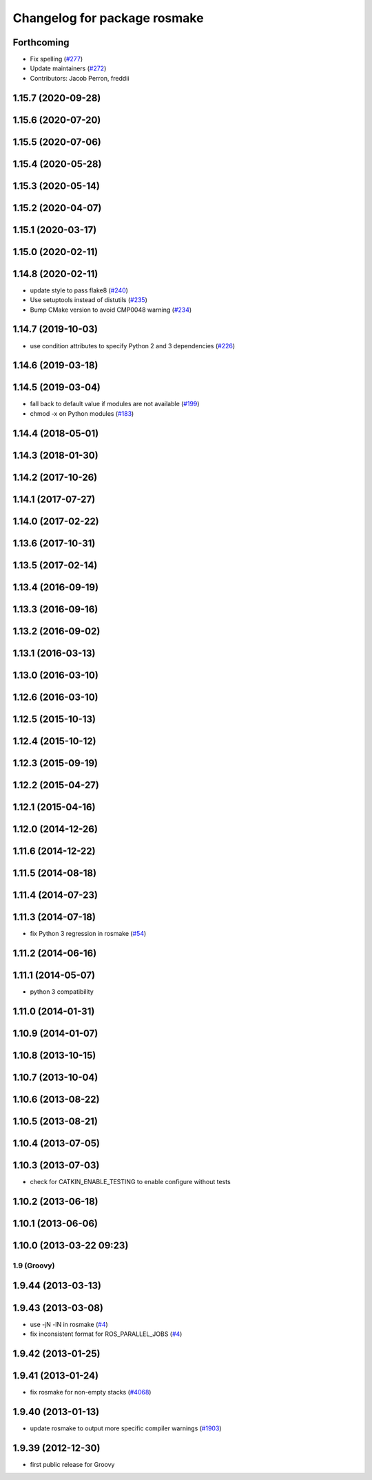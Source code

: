 ^^^^^^^^^^^^^^^^^^^^^^^^^^^^^
Changelog for package rosmake
^^^^^^^^^^^^^^^^^^^^^^^^^^^^^

Forthcoming
-----------
* Fix spelling (`#277 <https://github.com/ros/ros/issues/277>`_)
* Update maintainers (`#272 <https://github.com/ros/ros/issues/272>`_)
* Contributors: Jacob Perron, freddii

1.15.7 (2020-09-28)
-------------------

1.15.6 (2020-07-20)
-------------------

1.15.5 (2020-07-06)
-------------------

1.15.4 (2020-05-28)
-------------------

1.15.3 (2020-05-14)
-------------------

1.15.2 (2020-04-07)
-------------------

1.15.1 (2020-03-17)
-------------------

1.15.0 (2020-02-11)
-------------------

1.14.8 (2020-02-11)
-------------------
* update style to pass flake8 (`#240 <https://github.com/ros/ros/issues/240>`_)
* Use setuptools instead of distutils (`#235 <https://github.com/ros/ros/issues/235>`_)
* Bump CMake version to avoid CMP0048 warning (`#234 <https://github.com/ros/ros/issues/234>`_)

1.14.7 (2019-10-03)
-------------------
* use condition attributes to specify Python 2 and 3 dependencies (`#226 <https://github.com/ros/ros/issues/226>`_)

1.14.6 (2019-03-18)
-------------------

1.14.5 (2019-03-04)
-------------------
* fall back to default value if modules are not available (`#199 <https://github.com/ros/ros/issues/199>`_)
* chmod -x on Python modules (`#183 <https://github.com/ros/ros/issues/183>`_)

1.14.4 (2018-05-01)
-------------------

1.14.3 (2018-01-30)
-------------------

1.14.2 (2017-10-26)
-------------------

1.14.1 (2017-07-27)
-------------------

1.14.0 (2017-02-22)
-------------------

1.13.6 (2017-10-31)
-------------------

1.13.5 (2017-02-14)
-------------------

1.13.4 (2016-09-19)
-------------------

1.13.3 (2016-09-16)
-------------------

1.13.2 (2016-09-02)
-------------------

1.13.1 (2016-03-13)
-------------------

1.13.0 (2016-03-10)
-------------------

1.12.6 (2016-03-10)
-------------------

1.12.5 (2015-10-13)
-------------------

1.12.4 (2015-10-12)
-------------------

1.12.3 (2015-09-19)
-------------------

1.12.2 (2015-04-27)
-------------------

1.12.1 (2015-04-16)
-------------------

1.12.0 (2014-12-26)
-------------------

1.11.6 (2014-12-22)
-------------------

1.11.5 (2014-08-18)
-------------------

1.11.4 (2014-07-23)
-------------------

1.11.3 (2014-07-18)
-------------------
* fix Python 3 regression in rosmake (`#54 <https://github.com/ros/ros/issues/54>`_)

1.11.2 (2014-06-16)
-------------------

1.11.1 (2014-05-07)
-------------------
* python 3 compatibility

1.11.0 (2014-01-31)
-------------------

1.10.9 (2014-01-07)
-------------------

1.10.8 (2013-10-15)
-------------------

1.10.7 (2013-10-04)
-------------------

1.10.6 (2013-08-22)
-------------------

1.10.5 (2013-08-21)
-------------------

1.10.4 (2013-07-05)
-------------------

1.10.3 (2013-07-03)
-------------------
* check for CATKIN_ENABLE_TESTING to enable configure without tests

1.10.2 (2013-06-18)
-------------------

1.10.1 (2013-06-06)
-------------------

1.10.0 (2013-03-22 09:23)
-------------------------

1.9 (Groovy)
============

1.9.44 (2013-03-13)
-------------------

1.9.43 (2013-03-08)
-------------------
* use -jN -lN in rosmake (`#4 <https://github.com/ros/ros/issues/4>`_)
* fix inconsistent format for ROS_PARALLEL_JOBS (`#4 <https://github.com/ros/ros/issues/4>`_)

1.9.42 (2013-01-25)
-------------------

1.9.41 (2013-01-24)
-------------------
* fix rosmake for non-empty stacks (`#4068 <https://code.ros.org/trac/ros/ticket/4068>`_)

1.9.40 (2013-01-13)
-------------------
* update rosmake to output more specific compiler warnings (`#1903 <https://code.ros.org/trac/ros/ticket/1903>`_)

1.9.39 (2012-12-30)
-------------------
* first public release for Groovy
